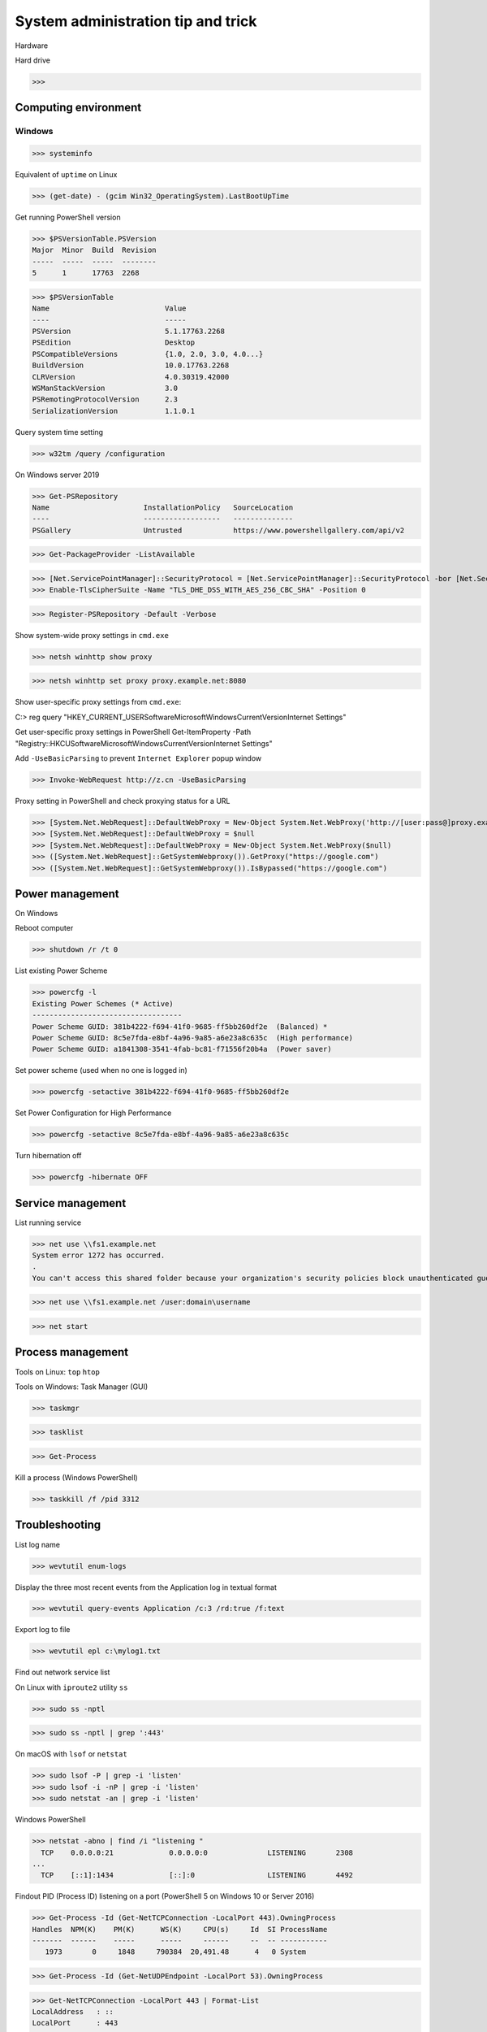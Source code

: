 System administration tip and trick
####################

Hardware

Hard drive

>>>

Computing environment
------------------------

Windows
========

>>> systeminfo

Equivalent of ``uptime`` on Linux

>>> (get-date) - (gcim Win32_OperatingSystem).LastBootUpTime

Get running PowerShell version

>>> $PSVersionTable.PSVersion
Major  Minor  Build  Revision
-----  -----  -----  --------
5      1      17763  2268

>>> $PSVersionTable
Name                           Value
----                           -----
PSVersion                      5.1.17763.2268
PSEdition                      Desktop
PSCompatibleVersions           {1.0, 2.0, 3.0, 4.0...}
BuildVersion                   10.0.17763.2268
CLRVersion                     4.0.30319.42000
WSManStackVersion              3.0
PSRemotingProtocolVersion      2.3
SerializationVersion           1.1.0.1

Query system time setting

>>> w32tm /query /configuration

On Windows server 2019

>>> Get-PSRepository
Name                      InstallationPolicy   SourceLocation
----                      ------------------   --------------
PSGallery                 Untrusted            https://www.powershellgallery.com/api/v2

>>> Get-PackageProvider -ListAvailable

>>> [Net.ServicePointManager]::SecurityProtocol = [Net.ServicePointManager]::SecurityProtocol -bor [Net.SecurityProtocolType]::Tls12
>>> Enable-TlsCipherSuite -Name "TLS_DHE_DSS_WITH_AES_256_CBC_SHA" -Position 0

>>> Register-PSRepository -Default -Verbose

Show system-wide proxy settings in ``cmd.exe``

>>> netsh winhttp show proxy

>>> netsh winhttp set proxy proxy.example.net:8080

Show user-specific proxy settings from ``cmd.exe``:

C:\> reg query "HKEY_CURRENT_USER\Software\Microsoft\Windows\CurrentVersion\Internet Settings"

Get user-specific proxy settings in PowerShell
Get-ItemProperty -Path "Registry::HKCU\Software\Microsoft\Windows\CurrentVersion\Internet Settings"

Add ``-UseBasicParsing`` to prevent ``Internet Explorer`` popup window

>>> Invoke-WebRequest http://z.cn -UseBasicParsing

Proxy setting in PowerShell and check proxying status for a URL

>>> [System.Net.WebRequest]::DefaultWebProxy = New-Object System.Net.WebProxy('http://[user:pass@]proxy.example.net:port')
>>> [System.Net.WebRequest]::DefaultWebProxy = $null
>>> [System.Net.WebRequest]::DefaultWebProxy = New-Object System.Net.WebProxy($null)
>>> ([System.Net.WebRequest]::GetSystemWebproxy()).GetProxy("https://google.com")
>>> ([System.Net.WebRequest]::GetSystemWebproxy()).IsBypassed("https://google.com")

Power management
-------------------

On Windows

Reboot computer

>>> shutdown /r /t 0

List existing Power Scheme

>>> powercfg -l
Existing Power Schemes (* Active)
-----------------------------------
Power Scheme GUID: 381b4222-f694-41f0-9685-ff5bb260df2e  (Balanced) *
Power Scheme GUID: 8c5e7fda-e8bf-4a96-9a85-a6e23a8c635c  (High performance)
Power Scheme GUID: a1841308-3541-4fab-bc81-f71556f20b4a  (Power saver)

Set power scheme (used when no one is logged in)

>>> powercfg -setactive 381b4222-f694-41f0-9685-ff5bb260df2e

Set Power Configuration for High Performance

>>> powercfg -setactive 8c5e7fda-e8bf-4a96-9a85-a6e23a8c635c

Turn hibernation off

>>> powercfg -hibernate OFF

Service management
-------------------

List running service

>>> net use \\fs1.example.net
System error 1272 has occurred.
.
You can't access this shared folder because your organization's security policies block unauthenticated guest access. These policies help protect your PC from unsafe or malicious devices on the network.

>>> net use \\fs1.example.net /user:domain\username

>>> net start


Process management
-------------------

Tools on Linux: ``top`` ``htop``

Tools on Windows: Task Manager (GUI)

>>> taskmgr

>>> tasklist

>>> Get-Process

Kill a process (Windows PowerShell)

>>> taskkill /f /pid 3312

Troubleshooting
-------------------

List log name

>>> wevtutil enum-logs

Display the three most recent events from the Application log in textual format

>>> wevtutil query-events Application /c:3 /rd:true /f:text

Export log to file

>>> wevtutil epl c:\mylog1.txt

Find out network service list

On Linux with ``iproute2`` utility ``ss``

>>> sudo ss -nptl

>>> sudo ss -nptl | grep ':443'

On macOS with ``lsof`` or ``netstat``

>>> sudo lsof -P | grep -i 'listen'
>>> sudo lsof -i -nP | grep -i 'listen'
>>> sudo netstat -an | grep -i 'listen'

Windows PowerShell

>>> netstat -abno | find /i "listening "
  TCP    0.0.0.0:21             0.0.0.0:0              LISTENING       2308
...
  TCP    [::1]:1434             [::]:0                 LISTENING       4492

Findout PID (Process ID) listening on a port (PowerShell 5 on Windows 10 or Server 2016)

>>> Get-Process -Id (Get-NetTCPConnection -LocalPort 443).OwningProcess
Handles  NPM(K)    PM(K)      WS(K)     CPU(s)     Id  SI ProcessName
-------  ------    -----      -----     ------     --  -- -----------
   1973       0     1848     790384  20,491.48      4   0 System

>>> Get-Process -Id (Get-NetUDPEndpoint -LocalPort 53).OwningProcess

>>> Get-NetTCPConnection -LocalPort 443 | Format-List
LocalAddress   : ::
LocalPort      : 443
...
OwningProcess  : 4
CreationTime   : 2022/3/9 10:31:36
OffloadState   : InHost

>>> Get-NetTCPConnection -LocalPort 443 | Format-Table -Property LocalAddress, LocalPort, State, OwningProcess
LocalAddress LocalPort  State OwningProcess
------------ ---------  ----- -------------
::                 443 Listen             4

GUI tool: ``resmon.exe``, `TCPView`_ from `sysinternals`_


>>> Get-Command ping
CommandType     Name           Version    Source
-----------     ----           -------    ------
Application     PING.EXE       10.0.14... C:\Windows\system32\PING.EXE

>>> Get-Command winget
Get-Command : 无法将“winget”项识别为 cmdlet、函数、脚本文件或可运行程序的名称。请检查名称的拼写，如果包括路径，请确保路径正确，然后再试一次。
所在位置 行:1 字符: 1
+ Get-Command winget
+ ~~~~~~~~~~~~~~~~~~
    + CategoryInfo          : ObjectNotFound: (winget:String) [Get-Command], CommandNotFoundException
    + FullyQualifiedErrorId : CommandNotFoundException,Microsoft.PowerShell.Commands.GetCommandCommand



Install Powershell 7

>>> Install-Module -Name PowerShellGet

Install ``OpenSSH.Server`` on Windows server 2019 and later

>>> Add-WindowsCapability -Online -Name OpenSSH.Server

>>> Start-Service sshd
>>> Set-Service sshd -StartupType Automatic


``BTRFS``
----------

>>> btrfs subvolume snapshot -r /srv/OS/ubuntu-20.amd64.base{,.$(date +%F)}
>>> btrfs send /srv/OS/ubuntu-20.amd64.base.2021-08-25 | btrfs receive -v /data/OS/

Disable suspend and hibernation
--------------------------------

>>> sudo systemctl mask sleep.target suspend.target hibernate.target hybrid-sleep.target

Revert above change

>>> sudo systemctl unmask sleep.target suspend.target hibernate.target hybrid-sleep.target

``debootstrap``
----------------

Check ``/usr/share/debootstrap/scripts/`` for supported distribution

>>> debootstrap --components=main,contrib,non-free \
    --merged-usr --variant=minbase bullseye \
    /srv/OS/debian-11.amd64 http://mirrors.bfsu.edu.cn/debian/

>>> debootstrap --arch=arm64 --components=main \
    --merged-usr --variant=minbase sid \
    /srv/OS/debian-sid.arm64 http://opentuna.cn/debian/

>>> debootstrap --components=main,universe,restricted \
    --include=systemd \
    --merged-usr --variant=minbase bionic \
    /srv/OS/ubuntu-18 http://opentuna.cn/ubuntu/

>>> sudo debootstrap --cache-dir=/srv/box/deb.cache/debian-10/ buster /srv/box/ostree/debian-10.$(date +%F) http://mirrors.bfsu.edu.cn/debian/
I: Target architecture can be executed
I: Retrieving InRelease
I: Checking Release signature
I: Valid Release signature (key id 6D33866EDD8FFA41C0143AEDDCC9EFBF77E11517)
I: Retrieving Packages
I: Validating Packages
I: Resolving dependencies of required packages...
I: Resolving dependencies of base packages...
...
I: Retrieving systemd 241-7~deb10u8
I: Validating systemd 241-7~deb10u8
...
I: Chosen extractor for .deb packages: dpkg-deb
I: Extracting libacl1...
...
I: Installing core packages...
I: Unpacking required packages...
...
I: Configuring required packages...
I: Configuring debian-archive-keyring...
...
I: Unpacking the base system...
I: Unpacking apt-utils...
...
I: Configuring systemd...
I: Base system installed successfully.


Necessary Debian package for a system on (amd64) bare metal

bootloader: ``grub-efi`` or ``grub-pc``, none if ``systemd-boot (bootctl)`` is to be used

Kernel tool: ``initramfs-tools``

`LUKS`_ tool: ``cryptsetup``

Debian: ``linux-image-amd64``

Ubuntu: ``linux-image-generic``

Change hostname of the rootfs

>>> vi <rootfs>/etc/hostname

Change root password:

>>> systemd-nspawn -D <rootfs>
>>> chroot <rootfs>

Customize your preferred mirror

>>> rsync debian-11.{bfsu,opentuna}.list \
    <rootfs>/etc/apt/sources.list.d/

Tool for system admin

>>> apt-get --yes install --no-install-recommends bash-completion \
    ca-certificates efibootmgr gnupg htop sudo tree zstd

Tool for network admin

>>> apt-get --yes install --no-install-recommends ncat nftables

Server remote management

>>> apt-get --yes install --no-install-recommends openssh-server

Basic development package

>>> apt-get --yes install --no-install-recommends python3 build-essential

Tool for every day use

>>> apt-get --yes install --no-install-recommends curl file ncdu rsync tmux vim wget

bash-completion ca-certificates dbus efibootmgr file gnupg grub-efi htop iproute2 linux-image-amd64 locales ncat nftables openssh-server rsync sudo systemd-sysv tmux tree vim zstd

bash-completion ca-certificates dbus file gnupg grub-pc htop iproute2 linux-image-amd64 locales ncat nftables openssh-server rsync sudo systemd-sysv tmux tree vim zstd

Nvidia driver and CUDA on Ubuntu 20.04: ``nvidia-headless-470``, ``nvidia-driver-470``
``nvidia-headless-470-server`` ``nvidia-utils-470-server``

>>> apt install --no-install-recommends linux-headers-generic \
    nvidia-headless-470 nvidia-utils-470
...
The following NEW packages will be installed:
  binutils binutils-common binutils-x86-64-linux-gnu bzip2 cpp cpp-9 dctrl-tools distro-info-data dkms dpkg-dev gcc gcc-9 gcc-9-base libasan5 libatomic1 libbinutils  libcc1-0 libctf-nobfd0 libctf0 libdpkg-perl libgcc-9-dev libgdbm-compat4 libgdbm6 libgomp1 libisl22 libitm1 liblsan0 libmpc3 libmpfr6 libnvidia-cfg1-470 libnvidia-compute-470 libpciaccess0 libperl5.30 libquadmath0 libtsan0 libubsan1 lsb-release make nvidia-compute-utils-470 nvidia-dkms-470 nvidia-headless-470 nvidia-headless-no-dkms-470 nvidia-kernel-common-470 nvidia-kernel-source-470 patch perl perl-modules-5.30 xz-utils
0 upgraded, 48 newly installed, 0 to remove and 0 not upgraded.
Need to get 107 MB of archives.
After this operation, 382 MB of additional disk space will be used.

>>> apt-get --yes install --no-install-recommends linux-headers-generic \
    nvidia-driver-470 nvidia-utils-470
...
0 upgraded, 113 newly installed, 0 to remove and 0 not upgraded.
Need to get 290 MB of archives.
After this operation, 1202 MB of additional disk space will be used.

>>> nvidia-xconfig --query-gpu-info
>>> nvidia-debugdump --list

>>> apt-get --yes install --no-install-recommends cifs-utils

Default Certificate Trust Store locations for each platform:

OS X 10.11 macOS: ``/usr/local/etc/openssl/certs``
RHEL:  	``/etc/pki/tls/cert.pem``
Debian, SUSE Linux Enterprise, Ubuntu: ``/etc/ssl/certs``

Windows PowerShell:

>>> ls CERT:
Location   : CurrentUser
StoreNames : {TrustedPublisher, ClientAuthIssuer, Root, UserDS...}
...
Location   : LocalMachine
StoreNames : {TrustedPublisher, ClientAuthIssuer, Root, TrustedDevices…}

>>> ls CERT:\CurrentUser
Name : TrustedPublisher
...
Name : Trust
Name : Disallowed

Export Windows certificate:

>>> $array = @()
>>> Get-ChildItem -Path Cert:\LocalMachine -Recurse | Where-Object {$_.PSISContainer -eq $false} | foreach-object ({
        $obj = New-Object -TypeName PSObject
        $obj | Add-Member -MemberType NoteProperty -Name “PSPath” -Value $_.PSPath
        $obj | Add-Member -MemberType NoteProperty -Name “FriendlyName” -Value $_.FriendlyName
        $obj | Add-Member -MemberType NoteProperty -Name “Issuer” -Value $_.Issuer
        $obj | Add-Member -MemberType NoteProperty -Name “NotAfter” -Value $_.NotAfter
        $obj | Add-Member -MemberType NoteProperty -Name “NotBefore” -Value $_.NotBefore
        $obj | Add-Member -MemberType NoteProperty -Name “SerialNumber” -Value $_.SerialNumber
        $obj | Add-Member -MemberType NoteProperty -Name “Thumbprint” -Value $_.Thumbprint
        $obj | Add-Member -MemberType NoteProperty -Name “DnsNameList” -Value $_.DnsNameList
        $obj | Add-Member -MemberType NoteProperty -Name “Subject” -Value $_.Subject
        $obj | Add-Member -MemberType NoteProperty -Name “Version” -Value $_.Version
        $array += $obj
        $obj = $null
    })
$array | Export-Csv -Path “c:\Windows.Server.2016.LocalMachine.CA.list.csv”

>>> $array = @()
>>> Get-ChildItem -Path Cert:\CurrentUser -Recurse | Where-Object {$_.PSISContainer -eq $false} | foreach-object ({
        $obj = New-Object -TypeName PSObject
        $obj | Add-Member -MemberType NoteProperty -Name “PSPath” -Value $_.PSPath
        $obj | Add-Member -MemberType NoteProperty -Name “FriendlyName” -Value $_.FriendlyName
        $obj | Add-Member -MemberType NoteProperty -Name “Issuer” -Value $_.Issuer
        $obj | Add-Member -MemberType NoteProperty -Name “NotAfter” -Value $_.NotAfter
        $obj | Add-Member -MemberType NoteProperty -Name “NotBefore” -Value $_.NotBefore
        $obj | Add-Member -MemberType NoteProperty -Name “SerialNumber” -Value $_.SerialNumber
        $obj | Add-Member -MemberType NoteProperty -Name “Thumbprint” -Value $_.Thumbprint
        $obj | Add-Member -MemberType NoteProperty -Name “DnsNameList” -Value $_.DnsNameList
        $obj | Add-Member -MemberType NoteProperty -Name “Subject” -Value $_.Subject
        $obj | Add-Member -MemberType NoteProperty -Name “Version” -Value $_.Version
        $array += $obj
        $obj = $null
    })
$array | Export-Csv -Path “c:\Windows.10.1709.CurrentUser.CA.list.csv”

Cleanup

Remove package repo used by ``debootstrap``

>>> rm <rootfs>/etc/apt/sources.list

>>> apt install --no-install-recommends usrmerge

``DNS (Domain Name Service)``
--------------------------------

Need to check what is managing DNS resolution, for example what generated ``/etc/resolv.conf``

``Bind9``
==========

dump and view cache

>>> sudo rndc dumpdb -cache
>>> less /var/cache/bind/named_dump.db

Clear all cache or just one domain name cache

>>> sudo rndc flush
>>> sudo rndc flushname example.net

``dnsmasq``
============

>>> sudo pkill -USR1 dnsmasq # dump statistics to it's log

>>> dig +short chaos txt cachesize.bind
>>> dig +short chaos txt misses.bind
>>> dig +short chaos txt hits.bind

Use ``-q`` or ``--log-queries`` when starting ``dnsmasq`` to log the statistics

``macOS``
==========

>>> sudo dscacheutil -flushcache
>>> sudo killall -HUP mDNSResponder

OS X 10.5 or earlier

>>> sudo lookupd -flushcache

``Windows``

>>> ipconfig /flushdns

``efibootmgr``
--------------

Create a boot entry

>>> efibootmgr --create --label 'Ubuntu 20.04' --disk /dev/sda --part 1 \
    --loader /EFI/systemd/systemd-bootx64.efi --verbose

Delete a boot entry

>>> efibootmgr --bootnum 5 --delete-bootnum

Change boot order

>>> efibootmgr --bootorder 0000,0003,0001

Set next boot entry

>>> efibootmgr --bootnext 0003

Enable persistent journal
--------------------------

>>> sudo mkdir -p /var/log/journal
>>> sudo systemd-tmpfiles --create --prefix /var/log/journal
>>> sudo systemctl restart systemd-journald

Find out direct dependencies of an ELF file
------------------------------------------------

>>> readelf --dynamic /path/to/file.so | grep NEEDED
>>> objdump --all-headers /path/to/file.so | grep NEEDED

Check symbols in a library

>>> nm --dynamic --extern-only --dynamic /usr/lib/libfoo.so.X.Y.Z
>>> objdump --demangle --dynamic-syms /usr/lib/libfoo.so.X.Y.Z
>>> readelf --symbols --wide /usr/lib/libfoo.so.X.Y.Z

Exit from QEMU console
------------------------

First press both ``Ctrl`` ``A`` ( Ctrl + A ) , then press ``X``

Network adapter driver
------------------------

>>> journalctl --dmesg | grep --context=3 --color --ignore-case ethernet
Aug 26 10:11:31 Mobile-Deb kernel: igb: Intel(R) Gigabit Ethernet Network Driver - version 5.4.0-k
Aug 26 10:11:31 Mobile-Deb kernel: igb: Copyright (c) 2007-2014 Intel Corporation.

>>> sudo modinfo igb
filename:       /lib/modules/4.19.0-17-amd64/kernel/drivers/net/ethernet/intel/igb/igb.ko
version:        5.4.0-k
license:        GPL
description:    Intel(R) Gigabit Ethernet Network Driver
author:         Intel Corporation, <e1000-devel@lists.sourceforge.net>
...
parm:           max_vfs:Maximum number of virtual functions to allocate per physical function (uint)
parm:           debug:Debug level (0=none,...,16=all) (int)

Linux low level interface

>>> cat /sys/class/net/eno1/carrier
0
>>> cat /sys/class/net/eno1/operstate
down
>>> cat /sys/class/net/eth0/operstate
up
>>> cat /sys/class/net/eth0/carrier
1

Alternative: ``nmcli`` ``systemd-networkd`` ``lshw`` ``ethtool``

>>> nmcli device status
DEVICE   TYPE      STATE        CONNECTION
eth0     ethernet  connected    Wired connection 2
eno1     ethernet  unavailable  --
lo       loopback  unmanaged    --

>>> networkctl
IDX LINK             TYPE               OPERATIONAL SETUP
  1 lo               loopback           carrier     unmanaged
  2 ens3             ether              routable    configured
...
  5 docker0          bridge             no-carrier  unmanaged

When set up multiple DHCP interfaces using ``systemd-networkd``, all but one of them should have their ``UseRoutes`` under ``[DHCP]`` section set to ``false``.
https://unix.stackexchange.com/questions/554107/set-routing-metrics-for-static-ips-with-systemd-networkd
https://github.com/systemd/systemd/issues/928

>>> sudo apt install lshw
>>> sudo lshw -class network -short
H/W path               Device     Class          Description
============================================================
/0/100/1c.3/0          eno1       network        Ethernet interface
/0/100/1c.4/0          rename3    network        I210 Gigabit Network Connection

>>> sudo ethtool -i eth0
driver: igb
...
supports-priv-flags: yes

``squid``
---------

>>> squidclient [-h 127.0.0.1 -p 3128] mgr:info
>>> squidclient -h 127.0.0.1 -p 3142 mgr:utilization

``SSH``
--------

>>> ssh-keyscan -t rsa,ecdsa,ed25519 >> ~/.ssh/known_hosts

Append host key into known_hosts

>>> ssh-keyscan hostname >> ~/.ssh/known_hosts

Append hashed host key into known_hosts

>>> ssh-keyscan -H hostname >> ~/.ssh/known_hosts

``strace``
----------

>>> strace -o cmd.strace.$(date +%Y%m%d.%H%M).log -rt <cmd>

`stress-ng`_
------------

>>> stress-ng --mq 0 -t 30s --times --perf

Forcing memory pressure

>>> stress-ng --brk 2 --stack 2 --bigheap 2

Target certain `temperature`_

>>> stress-ng --cpu 0 --tz -t 60

``vnstat``
----------

>>> sudo apt-get --yes install --no-install-recommends vnstat
>>> vnstat --iface br0  # show summary of an interface
>>> vnstat --iface br0 --days   # show daily traffic
>>> vnstat --iface br0 --live   # show live traffic
>>> vnstat --add --iface enX0   # add an interface to monitor
Adding interface "enX0" to database for monitoring.
vnStat daemon will automatically start monitoring "enX0" within 5 minutes if the daemon process is currently running.

>>> vnstat
                      rx      /      tx      /     total    /   estimated
 enX0: Not enough data available yet.
 eth0 [disabled]:
       2022-01    339.53 GiB  /  352.96 GiB  /  692.49 GiB

Use ``xev`` to monitor X event

>>> xev

Keyboard
----------

>>> xmodmap -pke > ~/.config/xmodmap.$(date +%m%d.%H%M)

Reference
----------
https://phoenixnap.com/kb/linux-cpu-temp

.. _TCPView: https://docs.microsoft.com/en-us/sysinternals/downloads/tcpview
.. _sysinternals: https://docs.microsoft.com/en-us/sysinternals
.. _LUKS: https://en.wikipedia.org/wiki/Linux_Unified_Key_Setup
.. _stress-ng: https://wiki.ubuntu.com/Kernel/Reference/stress-ng
.. _temperature: https://askubuntu.com/questions/15832/how-do-i-get-the-cpu-temperature

https://stackoverflow.com/questions/48198/how-can-you-find-out-which-process-is-listening-on-a-tcp-or-udp-port-on-windows

Differences between Windows PowerShell 5.1 and PowerShell 7.x
https://docs.microsoft.com/en-us/powershell/scripting/whats-new/differences-from-windows-powershell

PowerShell 7 module compatibility
https://docs.microsoft.com/en-us/powershell/scripting/whats-new/module-compatibility
